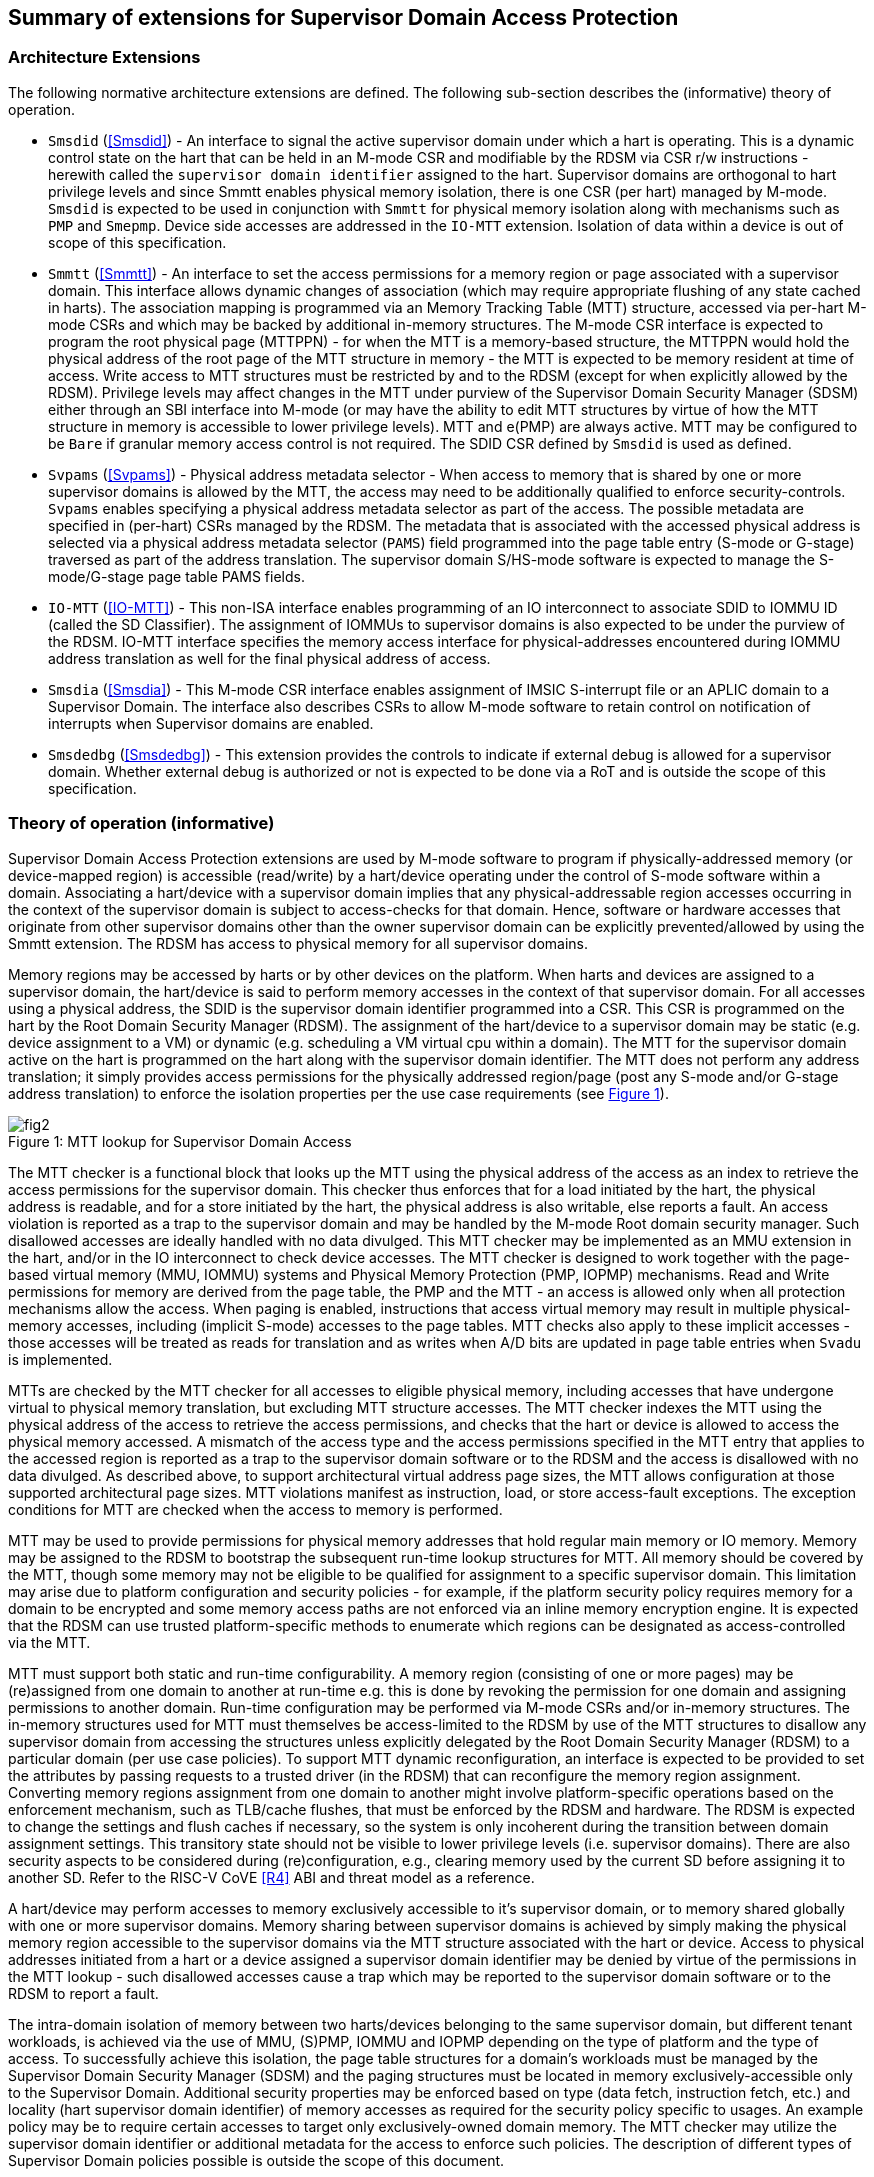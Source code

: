 [[chapter2]]
==  Summary of extensions for Supervisor Domain Access Protection

=== Architecture Extensions

The following normative architecture extensions are defined. The following
sub-section describes the (informative) theory of operation.

* `Smsdid` (<<Smsdid>>) - An interface to signal the active supervisor domain
under which a hart is operating. This is a dynamic control state on the hart
that can be held in an M-mode CSR and modifiable by the RDSM via CSR r/w
instructions  - herewith called the `supervisor domain identifier` assigned to
the hart. Supervisor domains are orthogonal to hart privilege levels and since
Smmtt enables physical memory isolation, there is one CSR (per hart) managed by
M-mode. `Smsdid` is expected to be used in conjunction with `Smmtt` for physical
memory isolation along with mechanisms such as `PMP` and `Smepmp`. Device side
accesses are addressed in the `IO-MTT` extension. Isolation of data within a
device is out of scope of this specification.

* `Smmtt` (<<Smmtt>>) - An interface to set the access permissions for a memory
region or page associated with a supervisor domain. This interface allows
dynamic changes of association (which may require appropriate flushing of any
state cached in harts). The association mapping is programmed via an Memory
Tracking Table (MTT) structure, accessed via per-hart M-mode CSRs and which may
be backed by additional in-memory structures. The M-mode CSR interface is
expected to program the root physical page (MTTPPN) - for when the MTT is a
memory-based structure, the MTTPPN would hold the physical address of the root
page of the MTT structure in memory - the MTT is expected to be memory resident
at time of access. Write access to MTT structures must be restricted by and to
the RDSM (except for when explicitly allowed by the RDSM). Privilege levels may
affect changes in the MTT under purview of the Supervisor Domain Security
Manager (SDSM) either through an SBI interface into M-mode (or may have the
ability to edit MTT structures by virtue of how the MTT structure in memory is
accessible to lower privilege levels). MTT and e(PMP) are always active.
MTT may be configured to be `Bare` if granular memory access control
is not required. The SDID
CSR defined by `Smsdid` is used as defined.

* `Svpams` (<<Svpams>>) - Physical address metadata selector - When access to
memory that is shared by one or more supervisor domains is allowed by the MTT,
the access may need to be additionally qualified to enforce security-controls.
`Svpams` enables specifying a physical address metadata selector as part of the
access. The possible metadata are specified in (per-hart) CSRs managed by the
RDSM. The metadata that is associated with the accessed physical address is
selected via a physical address metadata selector (`PAMS`) field programmed into
the page table entry (S-mode or G-stage) traversed as part of the address
translation. The supervisor domain S/HS-mode software is expected to manage the
S-mode/G-stage page table PAMS fields.

* `IO-MTT` (<<IO-MTT>>) - This non-ISA interface enables programming of an IO
interconnect to associate SDID to IOMMU ID (called the SD Classifier). The
assignment of IOMMUs to supervisor domains is also expected to be under the
purview of the RDSM. IO-MTT interface specifies the memory access interface for
physical-addresses encountered during IOMMU address translation as well for the
final physical address of access.

* `Smsdia` (<<Smsdia>>) - This M-mode CSR interface enables assignment of IMSIC
S-interrupt file or an APLIC domain to a Supervisor Domain. The interface also
describes CSRs to allow M-mode software to retain control on notification of
interrupts when Supervisor domains are enabled.

* `Smsdedbg` (<<Smsdedbg>>) - This extension provides the controls to indicate
if external debug is allowed for a supervisor domain. Whether external debug is
authorized or not is expected to be done via a RoT and is outside the scope
of this specification.

=== Theory of operation (informative)
Supervisor Domain Access Protection extensions are used by M-mode software to
program if physically-addressed memory (or device-mapped region) is
accessible (read/write) by a hart/device operating under the control of S-mode
software within a domain. Associating a hart/device with a supervisor domain
implies that any physical-addressable region accesses occurring in the context
of the supervisor domain is subject to access-checks for that domain.
Hence, software or hardware accesses that originate from other supervisor
domains other than the owner supervisor domain can be explicitly
prevented/allowed by using the Smmtt extension. The RDSM has access to physical
memory for all supervisor domains.

Memory regions may be accessed by harts or by other devices on the platform.
When harts and devices are assigned to a supervisor domain, the hart/device is
said to perform memory accesses in the context of that supervisor domain. For
all accesses using a physical address, the SDID is the supervisor domain
identifier programmed into a CSR.  This CSR is programmed on the hart by the
Root Domain Security Manager (RDSM). The assignment of the hart/device to a
supervisor domain may be static (e.g. device assignment to a VM) or dynamic
(e.g. scheduling a VM virtual cpu within a domain). The MTT for the supervisor
domain active on the hart is programmed on the hart along with the supervisor
domain identifier. The MTT does not perform any address translation; it simply
provides access permissions for the physically addressed region/page (post any
S-mode and/or G-stage address translation) to enforce the isolation properties
per the use case requirements (see <<mtt-lookup>>).

[caption="Figure {counter:image}: ", reftext="Figure {image}"]
[title= "MTT lookup for Supervisor Domain Access", id=mtt-lookup]
image::fig2.png[]

The MTT checker is a functional block that looks up the MTT using the physical
address of the access as an index to retrieve the access permissions for the
supervisor domain. This checker thus enforces that for a load initiated by the
hart, the physical address is readable, and for a store initiated by the hart,
the physical address is also writable, else reports a fault. An access
violation is reported as a trap to the supervisor domain and may be handled by
the M-mode Root domain security manager. Such disallowed accesses are ideally
handled with no data divulged. This MTT checker may be implemented
as an MMU extension in the hart, and/or in the IO interconnect to check device
accesses. The MTT checker is designed to work together with the page-based
virtual memory (MMU, IOMMU) systems and Physical Memory Protection
(PMP, IOPMP) mechanisms. Read and Write permissions for memory are derived from
the page table, the PMP and the MTT - an access is allowed only when all
protection mechanisms allow the access. When paging is enabled, instructions
that access virtual memory may result in multiple physical-memory accesses,
including (implicit S-mode) accesses to the page tables. MTT checks also apply
to these implicit accesses - those accesses will be treated as reads for
translation and as writes when A/D bits are updated in page table entries when
`Svadu` is implemented.

MTTs are checked by the MTT checker for all accesses to eligible
physical memory, including accesses that have undergone virtual to
physical memory translation, but excluding MTT structure accesses. The
MTT checker indexes the MTT using the physical address of the access to
retrieve the access permissions, and checks that the hart or device is allowed
to access the physical memory accessed. A mismatch of the access type and
the access permissions specified in the MTT entry that applies to the
accessed region is reported as a trap to the supervisor domain software or
to the RDSM and the access is
disallowed with no data divulged. As described above, to support
architectural virtual address page sizes, the MTT allows configuration
at those supported architectural page sizes. MTT violations manifest as
instruction, load, or store access-fault exceptions. The exception
conditions for MTT are checked when the access to memory is performed.

MTT may be used to provide permissions for physical memory addresses
that hold regular main memory or IO memory. Memory may be assigned to
the RDSM to bootstrap the subsequent run-time lookup structures for MTT.
All memory should be covered by the MTT, though some memory may not be
eligible to be qualified for assignment to a specific supervisor domain.
This limitation may arise due to platform configuration and security
policies - for example, if the platform security policy requires memory
for a domain to be encrypted and some memory access paths are not
enforced via an inline memory encryption engine. It is expected that the
RDSM can use trusted platform-specific methods to enumerate which
regions can be designated as access-controlled via the MTT.

MTT must support both static and run-time configurability. A memory
region (consisting of one or more pages) may be (re)assigned from one
domain to another at run-time e.g. this is done by revoking the
permission for one domain and assigning permissions to another domain.
Run-time configuration may be performed via M-mode CSRs and/or in-memory
structures. The in-memory structures used for MTT must themselves be
access-limited to the RDSM by use of the MTT structures to disallow any
supervisor domain from accessing the structures unless explicitly
delegated by the Root Domain Security Manager (RDSM) to a particular
domain (per use case policies). To support MTT dynamic reconfiguration,
an interface is expected to be provided to set the attributes by passing
requests to a trusted driver (in the RDSM) that can reconfigure the
memory region assignment. Converting memory regions assignment from one
domain to another might involve platform-specific operations based on
the enforcement mechanism, such as TLB/cache flushes, that must be
enforced by the RDSM and hardware. The RDSM is expected to change the
settings and flush caches if necessary, so the system is only incoherent
during the transition between domain assignment settings. This
transitory state should not be visible to lower privilege levels (i.e.
supervisor domains). There are also security aspects to be considered during
(re)configuration, e.g., clearing memory used by the current SD before
assigning it to another SD. Refer to the RISC-V CoVE <<R4>> ABI and threat
model as a reference.

A hart/device may perform accesses to memory exclusively accessible to it's
supervisor domain, or to memory shared globally with one or more supervisor
domains. Memory sharing between supervisor domains is achieved by simply making
the physical memory region accessible to the supervisor domains via the MTT
structure associated with the hart or device. Access to physical addresses
initiated from a hart or a device assigned a supervisor domain identifier may be
denied by virtue of the permissions in the MTT lookup - such disallowed accesses
cause a trap which may be reported to the supervisor domain software or to the
RDSM to report a fault.

The intra-domain isolation of memory between two harts/devices belonging
to the same supervisor domain, but different tenant workloads, is
achieved via the use of MMU, (S)PMP, IOMMU and IOPMP depending on the
type of platform and the type of access. To successfully achieve this
isolation, the page table structures for a domain's workloads must be
managed by the Supervisor Domain Security Manager (SDSM) and the paging
structures must be located in memory exclusively-accessible only to the
Supervisor Domain. Additional security properties may be enforced based
on type (data fetch, instruction fetch, etc.) and locality (hart
supervisor domain identifier) of memory accesses as required for the
security policy specific to usages. An example policy may be to require
certain accesses to target only exclusively-owned domain memory. The MTT
checker may utilize the supervisor domain identifier or additional metadata
for the access to enforce such policies. The description of different types
of Supervisor Domain policies possible is outside the scope of this document.

Additional protection/isolation for memory associated with a supervisor domain
is orthogonal (and usage-specific). Such additional protection for memory may
be derived by the use of cryptography and/or access-control mechanisms. The
mechanisms chosen for these additional protection methods are independent of
Smmtt and may be platform-specific, though they may utilize the physical
address metadata selected (via the Svpams extension) during the access. The TCB
of a particular supervisor domain (and devices that are bound to it) may be
independently evaluated via attestation of the HW and SW TCB by a relying party
using standard Public-Key Infrastructure-based mechanisms.
